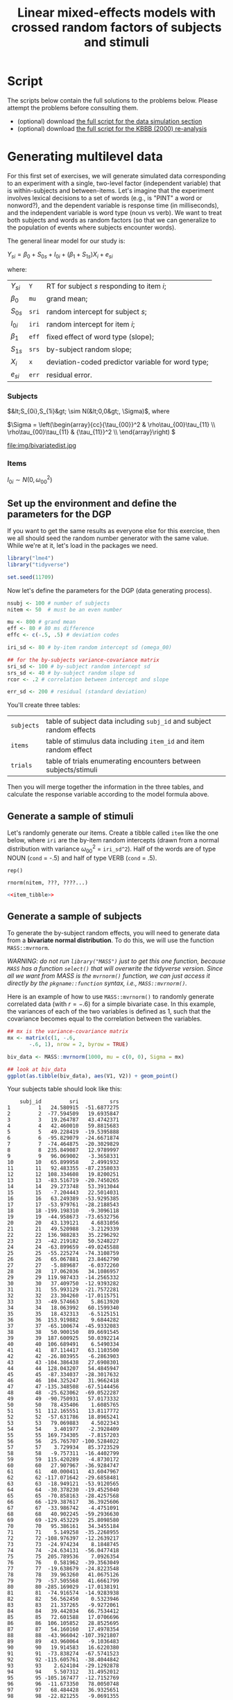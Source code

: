 #+TITLE: Linear mixed-effects models with crossed random factors of subjects and stimuli
#+OPTIONS: html-link-use-abs-url:nil html-postamble:auto
#+OPTIONS: html-preamble:t html-scripts:t html-style:t
#+OPTIONS: html5-fancy:nil tex:t toc:t num:nil tags:nil h:2
#+HTML_DOCTYPE: xhtml-strict
#+HTML_CONTAINER: div
#+DESCRIPTION:
#+KEYWORDS:
#+HTML_HEAD: <link rel="stylesheet" type="text/css" href="../../css/my_css.css" />
#+HTML_LINK_HOME: ../../index.html
#+HTML_LINK_UP:   ../../index.html
#+HTML_MATHJAX:
#+HTML_HEAD:
#+HTML_HEAD_EXTRA:
#+SUBTITLE:
#+INFOJS_OPT:
#+CREATOR: <a href="https://www.gnu.org/software/emacs/">Emacs</a> 24.5.1 (<a href="http://orgmode.org">Org</a> mode 9.1.5)
#+LATEX_HEADER:
#+PROPERTY: header-args:R :session *R* :exports both :results output :tangle script_sim.R

* Setup                                                            :noexport:

#+begin_src R :exports none :results silent :tangle junk.R
  options(crayon.enabled = FALSE, tidyverse.quiet = TRUE)
  library("webex")
  library("tidyverse")
#+end_src

#+NAME: hide
#+begin_src R :exports results :results html value :var x = "Solution" :tangle junk.R
hide(x)
#+end_src

#+NAME: unhide
#+begin_src R :exports results :results html value :tangle junk.R
unhide()
#+end_src

* Tasks                                                            :noexport:
** shiny app for generating bivariate data
- manipulate each variance independently
- manipulate the covariance
- top view of the bivariate distribution, side view
** extra hint for data generation

* Script

The scripts below contain the full solutions to the problems below. Please attempt the problems before consulting them.

- (optional) download [[file:script_sim.R][the full script for the data simulation section]]
- (optional) download [[file:script_kbbb_2000.R][the full script for the KBBB (2000) re-analysis]]

* Generating multilevel data

For this first set of exercises, we will generate simulated data corresponding to an experiment with a single, two-level factor (independent variable) that is within-subjects and between-items.  Let's imagine that the experiment involves lexical decisions to a set of words (e.g., is "PINT" a word or nonword?), and the dependent variable is response time (in milliseconds), and the independent variable is word type (noun vs verb).  We want to treat both subjects and words as random factors (so that we can generalize to the population of events where subjects encounter words).

The general linear model for our study is:

#+BEGIN_CENTER
\(Y_{si} = \beta_0 + S_{0s} + I_{0i} + (\beta_1 + S_{1s})X_{i} + e_{si}\)
#+END_CENTER

where:

| \(Y_{si}\)  | =Y=   | RT for subject \(s\) responding to item \(i\);    |
| \(\beta_0\) | =mu=  | grand mean;                                       |
| \(S_{0s}\)  | =sri= | random intercept for subject \(s\);               |
| \(I_{0i}\)  | =iri= | random intercept for item \(i\);                  |
| \(\beta_1\) | =eff= | fixed effect of word type (slope);                |
| \(S_{1s}\)  | =srs= | by-subject random slope;                          |
| \(X_{i}\)   | =x=   | deviation-coded predictor variable for word type; |
| \(e_{si}\)  | =err= | residual error.                                   |

*** Subjects

\(&lt;S_{0i},S_{1i}&gt; \sim N(&lt;0,0&gt;, \Sigma)\), where

#+LaTeX: \vspace{8pt}

\(\Sigma = \left(\begin{array}{cc}{\tau_{00}}^2 & \rho\tau_{00}\tau_{11} \\
         \rho\tau_{00}\tau_{11} & {\tau_{11}}^2 \\
         \end{array}\right) \)

#+LaTeX: \vspace{8pt}

file:img/bivariatedist.jpg

*** Items

\(I_{0i} \sim N(0, \omega_{00}^2)\)

** Set up the environment and define the parameters for the DGP

If you want to get the same results as everyone else for this exercise, then we all should seed the random number generator with the same value.  While we're at it, let's load in the packages we need.

#+begin_src R :exports code :results silent
  library("lme4")
  library("tidyverse")

  set.seed(11709)  
#+end_src

Now let's define the parameters for the DGP (data generating process).

#+BEGIN_SRC R :results silent
  nsubj <- 100 # number of subjects
  nitem <- 50  # must be an even number

  mu <- 800 # grand mean
  eff <- 80 # 80 ms difference
  effc <- c(-.5, .5) # deviation codes

  iri_sd <- 80 # by-item random intercept sd (omega_00)

  ## for the by-subjects variance-covariance matrix
  sri_sd <- 100 # by-subject random intercept sd
  srs_sd <- 40 # by-subject random slope sd
  rcor <- .2 # correlation between intercept and slope

  err_sd <- 200 # residual (standard deviation)
#+END_SRC

You'll create three tables:

| =subjects= | table of subject data including =subj_id= and subject random effects    |
| =items=    | table of stimulus data including =item_id= and item random effect       |
| =trials=   | table of trials enumerating encounters between subjects/stimuli         |

Then you will merge together the information in the three tables, and calculate the response variable according to the model formula above.

** Generate a sample of stimuli

Let's randomly generate our src_R[:exports results :results value]{nitem} items. Create a tibble called =item= like the one below, where =iri= are the by-item random intercepts (drawn from a normal distribution with variance \(\omega_{00}^2\) = =iri_sd^2=).  Half of the words are of type NOUN (=cond= = -.5) and half of type VERB (=cond= = .5).

#+NAME: item_tibble
#+begin_src R :exports none :results silent
  items <- tibble(item_id = 1:nitem,
		  cond = rep(c(-.5, .5), times = nitem / 2),
		  iri = rnorm(nitem, 0, sd = iri_sd))
#+end_src

#+begin_src R :exports results
  items
#+end_src

#+CALL: hide("Hint (cond)") :results value html

=rep()=

#+CALL: unhide() :results value html

#+CALL: hide("Hint (iri)") :results value html

: rnorm(nitem, ???, ????...)

#+CALL: unhide() :results value html

#+CALL: hide() :results value html

#+begin_src R :noweb yes :exports code :eval never :tangle junk.R
  <<item_tibble>>
#+end_src

#+CALL: unhide() :results value html

** Generate a sample of subjects

To generate the by-subject random effects, you will need to generate data from a *bivariate normal distribution*.  To do this, we will use the function =MASS::mvrnorm=.  

/WARNING: do not run =library("MASS")= just to get this one function, because =MASS= has a function =select()= that will overwrite the tidyverse version. Since all we want from MASS is the =mvrnorm()= function, we can just access it directly by the =pkgname::function= syntax, i.e., =MASS::mvrnorm()=./

Here is an example of how to use =MASS::mvrnorm()= to randomly generate correlated data (with \(r = -.6\)) for a simple bivariate case. In this example, the variances of each of the two variables is defined as 1, such that the covariance becomes equal to the correlation between the variables.

#+begin_src R :exports both :results output graphics file :file biv_data.png
  ## mx is the variance-covariance matrix
  mx <- matrix(c(1, -.6,
		 -.6, 1), nrow = 2, byrow = TRUE)

  biv_data <- MASS::mvrnorm(1000, mu = c(0, 0), Sigma = mx)

  ## look at biv_data
  ggplot(as.tibble(biv_data), aes(V1, V2)) + geom_point()
#+end_src

#+RESULTS:
[[file:biv_data.png]]

Your subjects table should look like this:

#+CALL: hide("Click to reveal full table") :results html value

#+NAME: by_subjects
#+begin_src R :exports none :results silent
  mx <- matrix(c(sri_sd^2,               rcor * sri_sd * srs_sd,
		 rcor * sri_sd * srs_sd, srs_sd^2),
	       nrow = 2, byrow = TRUE) # look at it

  by_subj_rfx <- MASS::mvrnorm(nsubj, mu = c(sri = 0, srs = 0), Sigma = mx)

  subjects <- as.tibble(by_subj_rfx) %>%
    mutate(subj_id = row_number()) %>%
    select(subj_id, everything())
#+end_src

#+begin_src R :exports results
  subjects %>% print(n = +Inf)
#+end_src

#+RESULTS:
#+begin_example
    subj_id         sri          srs
1         1   24.580915  -51.6877275
2         2  -77.594509   19.6935847
3         3   19.264787   43.4742371
4         4   42.460010   59.8815683
5         5   49.228419  -19.5395888
6         6  -95.829079  -24.6671874
7         7  -74.464875  -20.3029829
8         8  235.849087   12.9789997
9         9   96.069002   -3.3658331
10       10   65.899958    2.4991932
11       11   92.483355  -87.2358033
12       12  108.334608   19.8200251
13       13  -83.516719  -20.7450265
14       14   29.273748   53.3913044
15       15   -7.204443   22.5014031
16       16   63.249389  -53.9295385
17       17  -53.979761  -28.2188543
18       18 -199.198310   -9.3096118
19       19  -44.958673  -73.6532756
20       20   43.139121    4.6831056
21       21   49.520988   -3.2129339
22       22  136.988283   35.2296292
23       23  -42.219182   50.5248227
24       24  -63.899659  -49.0245588
25       25  -55.225274  -74.3108759
26       26   65.067881   23.8462790
27       27   -5.889687   -6.0372260
28       28   17.062036   34.1086957
29       29  119.987433  -14.2565332
30       30   37.409750  -12.9393282
31       31   55.993129  -21.7572281
32       32   23.304260  -17.0115751
33       33  -49.574663    5.8613920
34       34   18.063992   60.1599340
35       35   18.432313   -6.5125151
36       36  153.919882    9.6844282
37       37  -65.100674  -45.9332083
38       38   50.900150   89.6691545
39       39  187.600925   50.0392214
40       40  106.689491    6.5490334
41       41   87.114417   63.1103500
42       42  -26.803955   -6.2863903
43       43 -104.386438   27.6908301
44       44  128.043207   54.4845947
45       45  -87.334037  -28.3017632
46       46  104.325247   31.9662418
47       47 -135.348508  -67.5144456
48       48  -25.623062  -69.0522287
49       49  -90.750931   57.0173332
50       50   78.435406    1.6085765
51       51  112.165551   13.8117772
52       52  -57.631786   18.8965241
53       53   79.069883    4.5022343
54       54    3.401977   -2.3928409
55       55  169.734305   -7.8157203
56       56   25.765707 -100.5284022
57       57    3.729934   85.3723529
58       58   -9.757311  -16.4402799
59       59  115.420289   -4.8730172
60       60   27.907967  -36.9284747
61       61   40.000411   43.6047967
62       62 -117.071642  -29.6858481
63       63  -18.949121  -53.9120565
64       64  -30.378230  -19.4525040
65       65  -70.858163  -28.4257568
66       66 -129.387617   36.3925606
67       67  -33.986742   -4.4751091
68       68   40.902245  -59.2936630
69       69 -129.453229   25.8098580
70       70   95.386161   34.3455184
71       71    5.149258  -35.2268955
72       72 -108.976397  -12.2639217
73       73  -24.974234    8.1848745
74       74  -24.634131  -56.0477418
75       75  205.789536    7.0926354
76       76    0.581962  -39.3563049
77       77  -19.638679  -24.8223548
78       78   39.963260   41.0675126
79       79  -57.505568   41.6661799
80       80 -285.169029  -17.0138191
81       81  -74.916574  -14.9283938
82       82   56.562450    0.5323946
83       83   21.337265   -9.9272061
84       84   39.442034   66.7534412
85       85   72.601588   17.0706696
86       86  106.105852   28.8525695
87       87   54.160160   17.4978354
88       88  -43.966042 -107.3921807
89       89   43.960064   -9.1036483
90       90   19.914583   16.6220380
91       91  -73.838274  -67.5741523
92       92 -115.605761  -38.4044842
93       93    2.624104  -29.1292878
94       94    5.507312   31.4952012
95       95 -105.167477  -12.7152769
96       96  -11.673350   78.0050748
97       97   68.484428   36.9325651
98       98  -22.821255   -9.0691355
99       99  -89.186839   53.2829283
100     100  -18.391723  -14.0547326
#+end_example

#+CALL: unhide() :results html value

#+CALL: hide("Hint 1") :results value html

: recall that:
:   sri_sd : by-subject random intercept standard deviation
:   srs_sd : by-subject random slope standard deviation
:        r : correlation between intercept and slope

#+CALL: unhide() :results html value

#+CALL: hide("Hint 2") :results value html

: covariance = r * sri_sd * srs_sd

#+CALL: unhide() :results html value

#+CALL: hide("Hint 3") :results value html

: matrix(    sri_sd^2,        r * sri_sd * srs_sd,
:        r * sri_sd * srs_sd,      srs_sd^2)

#+CALL: unhide() :results html value

#+CALL: hide("Hint 4: (matrix to tibble)") :results value html

: as.tibble(mx)

#+CALL: unhide() :results html value

#+CALL: hide() :results value html

#+begin_src R :exports code :eval never :noweb yes :tangle junk.R
  <<by_subjects>>
#+end_src

#+CALL: unhide() :results html value

** Generate a sample of encounters (trials)

Each trial is an *encounter* between a particular subject and stimulus.  In this experiment, each subject will see each stimulus.  Generate a table =trials= that lists the encounters in the experiments. Note: each participant encounters each stimulus item once.  Use the =crossing()= function to create all possible encounters.

Now apply this example to generate the table below, where =err= is the residual term, drawn from \(N \sim \left(0, \sigma^2\right)\), where \(\sigma\) is =err_sd=.

#+NAME: trials
#+begin_src R :exports none :results silent
  trials <- crossing(subjects %>% select(subj_id),
		     items %>% select(item_id)) %>%
    mutate(err = rnorm(nrow(subjects) * nrow(items), mean = 0, sd = err_sd))
#+end_src

#+begin_src R :exports results
  trials
#+end_src

#+RESULTS:
#+begin_example
   subj_id item_id        err
1        1       1 -135.41408
2        1       2 -100.69221
3        1       3  108.58109
4        1       4   13.44455
5        1       5 -198.44847
6        1       6 -210.84269
7        1       7 -301.96701
8        1       8  -71.76168
9        1       9 -274.85938
10       1      10  -91.86590
#+end_example

#+CALL: hide() :results html value

#+begin_src R :noweb yes :tangle junk.R :eval never
  <<trials>>
#+end_src

#+CALL: unhide() :results html value

** Join =subjects=, =items=, and =trials=

Merge the information in =subjects=, =items=, and =trials= to create the full dataset =dat=, which looks like this:

#+NAME: dat
#+begin_src R :exports none :results silent
  dat_sim <- subjects %>%
    inner_join(trials, "subj_id") %>%
    inner_join(items, "item_id") %>%
    arrange(subj_id, item_id) %>%
    select(subj_id, item_id, sri, iri, srs, cond, err)
#+end_src

#+begin_src R :exports results
  dat_sim
#+end_src

#+RESULTS:
#+begin_example
   subj_id item_id      sri        iri       srs cond        err
1        1       1 24.58092 -43.223975 -51.68773 -0.5 -135.41408
2        1       2 24.58092 -16.315779 -51.68773  0.5 -100.69221
3        1       3 24.58092   8.491186 -51.68773 -0.5  108.58109
4        1       4 24.58092 -41.891812 -51.68773  0.5   13.44455
5        1       5 24.58092 -19.791705 -51.68773 -0.5 -198.44847
6        1       6 24.58092 114.792610 -51.68773  0.5 -210.84269
7        1       7 24.58092 -28.545640 -51.68773 -0.5 -301.96701
8        1       8 24.58092 105.142066 -51.68773  0.5  -71.76168
9        1       9 24.58092 -49.800385 -51.68773 -0.5 -274.85938
10       1      10 24.58092  51.878246 -51.68773  0.5  -91.86590
#+end_example

Note: this is the full /decomposition matrix/ for this model.

#+CALL: hide() :results html value

#+begin_src R :noweb yes :eval never :tangle junk.R
  <<dat>>
#+end_src

#+CALL: unhide() :results html value

** Create the response variable

Add the response variable =Y= to dat according to the model formula:

#+BEGIN_CENTER
\(Y_{si} = \beta_0 + S_{0s} + I_{0i} + (\beta_1 + S_{1s})X_{i} + e_{si}\)
#+END_CENTER

so that the resulting table (=dat2=) looks like this:

#+NAME: dat2
#+begin_src R :exports none :results silent
  dat_sim2 <- dat_sim %>%
    mutate(Y = mu + sri + iri + (eff + srs) * cond + err) %>%
    select(subj_id, item_id, Y, everything())
#+end_src

#+RESULTS:

#+begin_src R :exports results
  dat_sim2
#+end_src

#+RESULTS:
#+begin_example
   subj_id item_id         Y      sri         iri      srs cond         err
1        1       1 1005.2112 13.79765   63.555295 10.84998 -0.5  173.283296
2        1       2 1252.8449 13.79765  -39.481510 10.84998  0.5  433.103761
3        1       3  819.7407 13.79765   -5.408809 10.84998 -0.5   56.776849
4        1       4  929.6939 13.79765   32.382401 10.84998  0.5   38.088823
5        1       5  825.8937 13.79765   63.871460 10.84998 -0.5   -6.350402
6        1       6 1009.5467 13.79765   57.273558 10.84998  0.5   93.050513
7        1       7  964.2478 13.79765   13.554473 10.84998 -0.5  182.320720
8        1       8  753.1730 13.79765   -2.478127 10.84998  0.5 -103.571488
9        1       9  623.2405 13.79765  -45.088733 10.84998 -0.5 -100.043400
10       1      10  585.9798 13.79765 -189.588827 10.84998  0.5  -83.653975
#+end_example

#+CALL: hide() :results html value

#+begin_src R :noweb yes :eval never :tangle junk.R
  <<dat2>>
#+end_src

#+CALL: unhide() :results html value

** Fitting the model

Now that you have created simulated data, estimate the model using =lme4::lmer()=, and run =summary()=.

#+CALL: hide("Solution (fitting the model)") :results html value

#+BEGIN_SRC R 
  library("lme4")

  mod_sim <- lmer(Y ~ cond + (1 + cond | subj_id) + (1 | item_id),
		  dat_sim2, REML = FALSE)

  summary(mod_sim, corr = FALSE)
#+END_SRC

#+RESULTS:
#+begin_example
Linear mixed model fit by maximum likelihood  ['lmerMod']
Formula: Y ~ cond + (1 + cond | subj_id) + (1 | item_id)
   Data: dat_sim2

     AIC      BIC   logLik deviance df.resid 
 67488.0  67533.6 -33737.0  67474.0     4993 

Scaled residuals: 
    Min      1Q  Median      3Q     Max 
-3.3310 -0.6625 -0.0043  0.6548  3.2863 

Random effects:
 Groups   Name        Variance Std.Dev. Corr
 subj_id  (Intercept)  8066     89.81       
          cond         1009     31.77   0.69
 item_id  (Intercept)  7632     87.36       
 Residual             39156    197.88       
Number of obs: 5000, groups:  subj_id, 100; item_id, 50

Fixed effects:
            Estimate Std. Error t value
(Intercept)   820.05      15.53  52.810
cond           67.55      25.53   2.646
#+end_example

#+CALL: unhide() :results html value

Now see if you can identify the data generating parameters in the output of =summary()=.

#+begin_src R :exports none :results silent 
  srfx <- attr(VarCorr(mod_sim)$subj_id, "stddev")
  irfx <- attr(VarCorr(mod_sim)$item_id, "stddev")
  rc <- attr(VarCorr(mod_sim)$subj_id, "correlation")[1, 2]

  res <- attr(VarCorr(mod_sim), "sc")

  ffx <- fixef(mod_sim)
#+END_src

First, try to find \(\beta_0\) and \(\beta_1\).

#+CALL: hide("Solution (fixed effects)") :results html value

#+begin_export latex
\vspace{8pt}
#+end_export

#+BEGIN_SRC R :exports results :results value table :colnames yes
  tribble(~parameter, ~variable, ~input, ~estimate,
	  "\\(\\hat{\\beta}_0\\)", "=mu=", mu, round(ffx[1], 3),
	  "\\(\\hat{\\beta}_1\\)", "=eff=", eff, round(ffx[2], 3))
#+end_src

#+RESULTS:
| parameter         | variable | input | estimate |
|-------------------+----------+-------+----------|
| \(\hat{\beta}_0\) | =mu=     |   800 |  820.052 |
| \(\hat{\beta}_1\) | =eff=    |    80 |   67.551 |

#+CALL: unhide() :results html value

First, now try to find estimates of random effects parameters \(\tau_{00}\), \(\tau_{11}\), \(\rho\), \(\omega_{00}\), and \(\sigma\).

#+CALL: hide("Solution (random effects)") :results html value

#+begin_export latex
\vspace{8pt}
#+end_export

#+begin_src R :exports results :results value table :colnames yes
  tribble(~parameter, ~variable, ~input, ~estimate,
	  "\\(\\hat{\\tau}_{00}\\)", "=sri_sd=", sri_sd, round(srfx[1], 3),
	  "\\(\\hat{\\tau}_{11}\\)", "=srs_sd=", srs_sd, round(srfx[2], 3),
	  "\\(\\hat{\\rho}\\)", "=rcor=", rcor, round(rc, 3),
	  "\\(\\hat{\\omega}_{00}\\)", "=iri_sd=", iri_sd, round(irfx[1], 3),
	  "\\(\\hat{\\sigma}\\)", "=err_sd=", err_sd, round(res, 3))
#+end_src

#+RESULTS:
| parameter             | variable | input | estimate |
|-----------------------+----------+-------+----------|
| \(\hat{\tau}_{00}\)   | =sri_sd= |   100 |    89.81 |
| \(\hat{\tau}_{11}\)   | =srs_sd= |    40 |   31.768 |
| \(\hat{\rho}\)        | =rcor=   |   0.2 |     0.69 |
| \(\hat{\omega}_{00}\) | =iri_sd= |    80 |    87.36 |
| \(\hat{\sigma}\)      | =err_sd= |   200 |  197.879 |

* Estimating LMEMs: Keysar et al. (2000)
  :PROPERTIES:
  :header-args:R: header-args:R :session *R* :exports both :results output :tangle script_kbbb_2000.R
  :END:

Here we will work with some data from Keysar, Barr, Balin, and Brauner (2000), Taking perspective in conversation: The role of mutual knowledge in
comprehension.  /Psychological Science/, 11, 32--38.

When interpreting expressions e.g. /the small candle/, do listeners experience egocentric interference?

#+BEGIN_CENTER
#+ATTR_LATEX: :width .6\textwidth
[[file:KBBB2000Setup.png]]
#+END_CENTER

- 20 subjects, 12 items for each subject (N=240)
- one factor: condition (competitor vs. noncompetitor)
- data recorded using a 60 Hz eyetracker
- DV: latency to fixate the target object, measured from onset of the
  critical word

** Wrangle the data

#+CAPTION: codebook
| Field      | Description                                     |
|------------+-------------------------------------------------|
| =SubjID=   | Subject identifier (N=20)                       |
| =cond=     | Condition (E=competitor, C=noncompetitor)       |
| =crit=     | Moment of onset of critical word (frames)       |
| =targfix=  | Moment the hand touched the target (frames)     |
| =object=   | Name of the experimental item                   |

1. Load the data from [[file:keysar_et_al.rds][=keysar_et_al.rds=]] (hint: =?readRDS=)
2. [@2] calculate =tfix=, the latency for touching the target in
   milliseconds, store this in the dataframe =dat=
   - note: data frames are 60Hz; i.e., spaced 1/60 seconds apart

#+CALL: hide("Hint (convert to ms)") :results html value

: 1000 * ((targfix - crit) / 60)

#+CALL: unhide() :results html value

#+CALL: hide() :results html value

#+begin_src R
  dat <- readRDS("keysar_et_al.rds") %>%
    mutate(tfix = 1000 * ((targfix - crit) / 60))
#+end_src

#+CALL: unhide() :results html value

3. [@3] familiarize yourself with the data and check the data quality 

#+CALL: hide("Hint") :results html value

you might want to plot distribution of DV (=tfix=) and run summary()

#+CALL: unhide() :results html value

#+CALL: hide() :results html value

#+begin_src R :exports results :results output graphics file :file tfix.png
  ggplot(dat, aes(tfix)) + geom_histogram()
#+end_src

#+CALL: unhide() :results html value

5. [@5] calculate means and SDs for each condition

#+CALL: hide() :results html value

#+begin_src R
  dat %>%
    group_by(cond) %>%
    summarise(m = mean(tfix, na.rm = TRUE), sd = sd(tfix, na.rm = TRUE),
	      .groups = "drop")  
#+end_src

#+RESULTS:
:   cond        m       sd
: 1    C 2609.195 2274.745
: 2    E 4057.843 3558.879

#+CALL: unhide() :results html value

** Linear mixed-effects model analysis

6. [@6] Now do the analysis using model comparison in a linear mixed
   effects model, with maximal random effects
   - tip: use deviation coding for condition

#+CALL: hide() :results html value

#+begin_src R
  dat2 <- dat %>%
    mutate(cnd = if_else(cond == "E", .5, -.5))

  mod <- lmer(tfix ~ cnd + (cnd | SubjID) +
		(cnd | object), dat2, REML = FALSE)

  summary(mod)
#+end_src

#+RESULTS:
#+begin_example
Linear mixed model fit by maximum likelihood  ['lmerMod']
Formula: tfix ~ cnd + (cnd | SubjID) + (cnd | object)
   Data: dat2

     AIC      BIC   logLik deviance df.resid 
  4434.6   4465.7  -2208.3   4416.6      226 

Scaled residuals: 
    Min      1Q  Median      3Q     Max 
-1.5439 -0.5190 -0.1772  0.1488  4.4490 

Random effects:
 Groups   Name        Variance Std.Dev. Corr
 SubjID   (Intercept)  418439   646.87      
          cnd          795791   892.07  1.00
 object   (Intercept)  636261   797.66      
          cnd            3462    58.83  1.00
 Residual             7657324  2767.19      
Number of obs: 235, groups:  SubjID, 20; object, 12

Fixed effects:
            Estimate Std. Error t value
(Intercept)   3326.7      326.5  10.190
cnd           1441.7      413.0   3.491

Correlation of Fixed Effects:
    (Intr)
cnd 0.237
#+end_example

#+CALL: unhide() :results html value

7. [@7] Derive \(p\)-values using:
   - Wald \(z\) statistic ("t-as-z"), and
   - Likelihood ratio tests

#+CALL: hide() :results html value

- Wald \(z\)

#+begin_src R
  cf <- fixef(mod)
  serr <- sqrt(diag(vcov(mod)))
  tval <- cf / serr

  2 * (1 - pnorm(abs(tval)))
#+end_src

#+RESULTS:
:  
: (Intercept)          cnd 
: 0.0000000000 0.0004813293

- Likelihood ratio test

#+begin_src R
  mod2 <- update(mod, . ~ . -cnd)

  anova(mod, mod2)
#+end_src

#+RESULTS:
: Data: dat2
: Models:
: mod2: tfix ~ (cnd | SubjID) + (cnd | object)
: mod: tfix ~ cnd + (cnd | SubjID) + (cnd | object)
:      Df    AIC    BIC  logLik deviance  Chisq Chi Df Pr(>Chisq)   
: mod2  8 4442.7 4470.4 -2213.4   4426.7                            
: mod   9 4434.6 4465.7 -2208.3   4416.6 10.116      1    0.00147 **
: ---
: Signif. codes:  0 ‘***’ 0.001 ‘**’ 0.01 ‘*’ 0.05 ‘.’ 0.1 ‘ ’ 1

#+CALL: unhide() :results html value

8. [@8] Would you say that subjects or items introduce more overall
   variation in grand mean target latencies? src_R[:exports results :results html value]{mcq(c(answer = "items", "subjects"))} 

9. [@9] Do subjects or items vary more in terms of the effect of condition
   (competitor)? src_R[:exports results :results html value]{mcq(c("items", answer = "subjects"))}

* 

#+begin_export html
 <script>

 /* update total correct if #total_correct exists */
 update_total_correct = function() {
   if (t = document.getElementById("total_correct")) {
     t.innerHTML =
       document.getElementsByClassName("correct").length + " of " +
       document.getElementsByClassName("solveme").length + " correct";
   }
 }

 /* solution button toggling function */
 b_func = function() {
   var cl = this.parentElement.classList;
   if (cl.contains('open')) {
     cl.remove("open");
   } else {
     cl.add("open");
   }
 }

 /* function for checking solveme answers */
 solveme_func = function(e) {
   var real_answers = JSON.parse(this.dataset.answer);
   var my_answer = this.value;
   var cl = this.classList;
   if (cl.contains("ignorecase")) {
     my_answer = my_answer.toLowerCase();
   }
   if (cl.contains("nospaces")) {
     my_answer = my_answer.replace(/ /g, "");
   }
  
   if (my_answer !== "" & real_answers.includes(my_answer)) {
     cl.add("correct");
   } else {
     cl.remove("correct");
   }
   update_total_correct();
 }

 window.onload = function() {
   /* set up solution buttons */
   var buttons = document.getElementsByTagName("button");

   for (var i = 0; i < buttons.length; i++) {
     if (buttons[i].parentElement.classList.contains('solution')) {
       buttons[i].onclick = b_func;
     }
   }
  
   /* set up solveme inputs */
   var solveme = document.getElementsByClassName("solveme");

   for (var i = 0; i < solveme.length; i++) {
     /* make sure input boxes don't auto-anything */
     solveme[i].setAttribute("autocomplete","off");
     solveme[i].setAttribute("autocorrect", "off");
     solveme[i].setAttribute("autocapitalize", "off"); 
     solveme[i].setAttribute("spellcheck", "false");
     solveme[i].value = "";
    
     /* adjust answer for ignorecase or nospaces */
     var cl = solveme[i].classList;
     var real_answer = solveme[i].dataset.answer;
     if (cl.contains("ignorecase")) {
       real_answer = real_answer.toLowerCase();
     }
     if (cl.contains("nospaces")) {
       real_answer = real_answer.replace(/ /g, "");
     }
     solveme[i].dataset.answer = real_answer;
    
     /* attach checking function */
     solveme[i].onkeyup = solveme_func;
     solveme[i].onchange = solveme_func;
   }
  
   update_total_correct();
 }

 </script>
#+end_export

